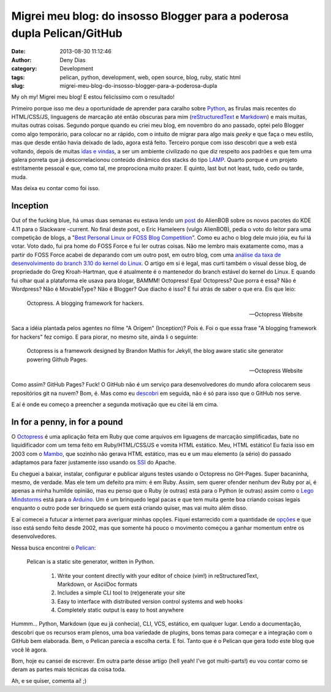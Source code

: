Migrei meu blog: do insosso Blogger para a poderosa dupla Pelican/GitHub
########################################################################
:date: 2013-08-30 11:12:46
:author: Deny Dias
:category: Development
:tags: pelican, python, development, web, open source, blog, ruby, static html
:slug: migrei-meu-blog-do-insosso-blogger-para-a-poderosa-dupla

My oh my! Migrei meu blog! E estou felicíssimo com o resultado!

Primeiro porque isso me deu a oportunidade de aprender para caralho sobre `Python`_, as firulas mais recentes do HTML/CSS/JS, linguagens de marcação até então obscuras para mim (`reStructuredText`_ e `Markdown`_) e mais muitas, muitas outras coisas. Segundo porque quando eu criei meu blog, em novembro do ano passado, optei pelo Blogger como algo temporário, para colocar no ar rápido, com o intuito de migrar para algo mais *geeky* e que faça o meu estilo, mas que desde então havia deixado de lado, agora está feito. Terceiro porque com isso descobri que a web está voltando, depois de muitas `idas e vindas`_, a ser um ambiente civilizado no que diz respeito aos padrões e que tem uma galera porreta que já descorrelacionou conteúdo dinâmico dos stacks do tipo `LAMP`_. Quarto porque é um projeto estritamente pessoal e que, como tal, me proprociona muito prazer. E quinto, last but not least, tudo, cedo ou tarde, muda.

Mas deixa eu contar como foi isso.

Inception
=========

Out of the fucking blue, há umas duas semanas eu estava lendo um `post`_ do AlienBOB sobre os novos pacotes do KDE 4.11 para o Slackware -current. No final deste post, o Eric Hameleers (vulgo AlienBOB), pedia o voto do leitor para uma competição de blogs, a "`Best Personal Linux or FOSS Blog Competition`_". Como eu acho o blog dele muio jóia, eu fui lá votar. Voto dado, fui pra home do FOSS Force e fui ler outras coisas. Não me lembro mais exatamente como, mas a partir do FOSS Force acabei de deparando com um outro post, em outro blog, com uma `análise da taxa de desenvolvimento do branch 3.10 do kernel do Linux`_. O artigo em si é legal, mas curti também o visual desse blog, de propriedade do Greg Kroah-Hartman, que é atualmente é o mantenedor do branch estável do kernel do Linux. E quando fui olhar qual a plataforma ele usava para blogar, BAMMM! Octopress! Epa! Octopress? Que porra é essa? Não é Wordpress? Não é MovableType? Não é Blogger? Que diacho é isso? E fui atrás de saber o que era. Eis que leio:

  Octopress. A blogging framework for hackers.
  
  -- Octopress Website

Saca a idéia plantada pelos agentes no filme "A Origem" (Inception)? Pois é. Foi o que essa frase "A blogging framework for hackers" fez comigo. E para piorar, no mesmo site, ainda li o seguinte:

  Octopress is a framework designed by Brandon Mathis for Jekyll, the blog aware static site generator powering Github Pages.
  
  -- Octopress Website
  
Como assim? GitHub Pages? Fuck! O GitHub não é um serviço para desenvolvedores do mundo afora colocarem seus repositórios git na nuvem? Bom, é. Mas como eu `descobri`_ em seguida, não é só para isso que o GitHub nos serve.

E aí é onde eu começo a preencher a segunda motivação que eu citei lá em cima.

In for a penny, in for a pound
==============================

O `Octopress`_ é uma aplicação feita em Ruby que come arquivos em liguagens de marcação simplificadas, bate no liquidificador com um tema  feito em Ruby/HTML/CSS/JS e vomita HTML estático. Meu, HTML estático! Eu fazia isso em 2003 com o `Mambo`_, que sozinho não gerava HTML estático, mas eu e um mau elemento (a sério) do passado adaptamos para fazer justamente isso usando os `SSI`_ do Apache.

Eu cheguei a baixar, instalar, configurar e publicar alguns testes usando o Octopress no GH-Pages. Super bacaninha, mesmo, de verdade. Mas ele tem um defeito pra mim: é em Ruby. Assim, sem querer ofender nenhum dev Ruby por aí, é apenas a minha humilde opinião, mas eu penso que o Ruby (e outras) está para o Python (e outras) assim como o `Lego Mindstorms`_ está para o `Arduino`_. Um é um brinquedo legal pacas e que tem muita gente boa criando coisas legais enquanto o outro pode ser brinquedo se quem está criando quiser, mas vai muito além disso.

E aí comecei a futucar a internet para averiguar minhas opções. Fiquei estarrecido com a quantidade de `opções`_ e que isso está sendo feito desde 2002, mas que somente há pouco o movimento começou a ganhar momentum entre os desenvolvedores.

Nessa busca encontrei o `Pelican`_:

  Pelican is a static site generator, written in Python.

    #. Write your content directly with your editor of choice (vim!) in reStructuredText, Markdown, or AsciiDoc formats
    #. Includes a simple CLI tool to (re)generate your site
    #. Easy to interface with distributed version control systems and web hooks
    #. Completely static output is easy to host anywhere

Hummm... Python, Markdown (que eu já conhecia), CLI, VCS, estático, em qualquer lugar. Lendo a documentação, descobri que os recursos eram plenos, uma boa variedade de plugins, bons temas para começar e a integração com o GitHub bem elaborada. Bem, o Pelican parecia a escolha certa. E foi. Tanto que é o Pelican que gera todo este blog que você lê agora.

Bom, hoje eu cansei de escrever. Em outra parte desse artigo (hell yeah! I've got multi-parts!) eu vou contar como se deram as partes mais técnicas da coisa toda.

Ah, e se quiser, comenta aí! ;)

.. _Python: http://www.python.org/
.. _reStructuredText: http://docutils.sourceforge.net/rst.html
.. _Markdown: http://daringfireball.net/projects/markdown/
.. _idas e vindas: http://en.wikipedia.org/wiki/Browser_wars
.. _LAMP: http://en.wikipedia.org/wiki/LAMP_(software_bundle)
.. _post: http://alien.slackbook.org/blog/kde-4-11-is-out/
.. _Best Personal Linux or FOSS Blog Competition: http://fossforce.com/2013/08/who-will-be-best-personal-linux-or-foss-blog/
.. _análise da taxa de desenvolvimento do branch 3.10 do kernel do Linux: http://www.kroah.com/log/blog/2013/07/01/3-dot-10-kernel-development-rate/
.. _descobri: http://pages.github.com/
.. _Octopress: http://octopress.org/
.. _Mambo: http://en.wikipedia.org/wiki/Mambo_(software)
.. _SSI: http://httpd.apache.org/docs/2.2/howto/ssi.html
.. _Lego Mindstorms: http://mindstorms.lego.com/en-us/default.aspx
.. _Arduino: http://www.arduino.cc/
.. _opções: http://siliconangle.com/blog/2012/03/20/5-minimalist-static-html-blog-generators-to-check-out/
.. _Pelican: http://docs.getpelican.com/en/3.2/